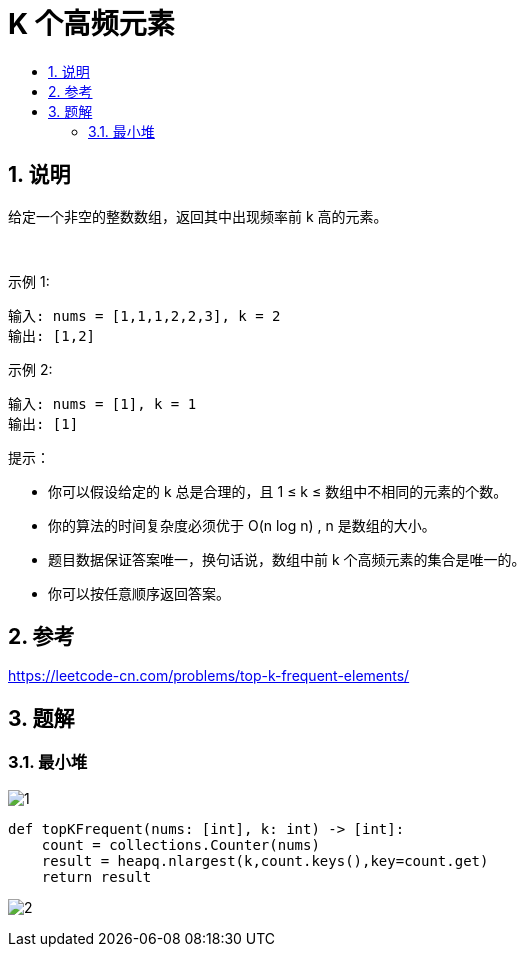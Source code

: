 =  K 个高频元素
:toc:
:toc-title:
:toclevels: 5
:sectnums:

== 说明
给定一个非空的整数数组，返回其中出现频率前 k 高的元素。

 

示例 1:
```
输入: nums = [1,1,1,2,2,3], k = 2
输出: [1,2]
```
示例 2:
```
输入: nums = [1], k = 1
输出: [1]
```

提示：

- 你可以假设给定的 k 总是合理的，且 1 ≤ k ≤ 数组中不相同的元素的个数。
- 你的算法的时间复杂度必须优于 O(n log n) , n 是数组的大小。
- 题目数据保证答案唯一，换句话说，数组中前 k 个高频元素的集合是唯一的。
- 你可以按任意顺序返回答案。

== 参考
https://leetcode-cn.com/problems/top-k-frequent-elements/

== 题解
=== 最小堆
image:images/1.jpg[]

```
def topKFrequent(nums: [int], k: int) -> [int]:
    count = collections.Counter(nums)
    result = heapq.nlargest(k,count.keys(),key=count.get)
    return result
```


image:images/2.jpg[]